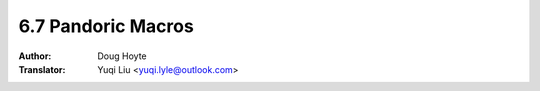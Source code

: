 .. _pandoric:

==================================
6.7 Pandoric Macros
==================================

:Author: Doug Hoyte
:Translator: Yuqi Liu <yuqi.lyle@outlook.com>

